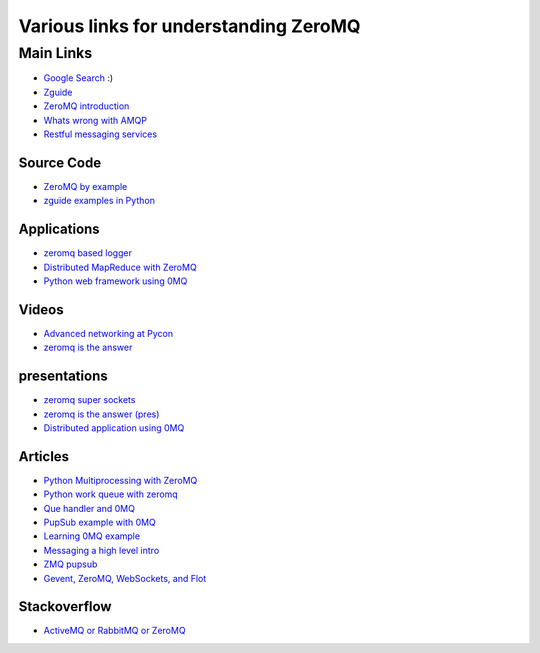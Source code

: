 Various links for understanding ZeroMQ
=================================================

----------------
Main Links
----------------

* `Google Search  <http://www.google.com>`_ :)
* `Zguide <http://zguide.zeromq.org/>`_ 
* `ZeroMQ introduction <http://nichol.as/zeromq-an-introduction>`_ 
* `Whats wrong with AMQP <http://www.imatix.com/articles:whats-wrong-with-amqp>`_ 
* `Restful messaging services <http://www.imatix.com/articles:introduction-to-restms>`_ 


Source Code
---------------

* `ZeroMQ by example <https://github.com/jdevesa/learn-python-zeromq>`_ 
* `zguide examples in Python <http://zguide.zeromq.org/py:_start>`_  



Applications
------------------

* `zeromq based logger <https://github.com/rbucker881/python-zeromq-log>`_ 
* `Distributed MapReduce with ZeroMQ <https://github.com/sdiehl/kaylee>`_ 
* `Python web framework using 0MQ <http://brubeck.io/index.html>`_ 

Videos
------------------

* `Advanced networking at Pycon <http://python.mirocommunity.org/video/4233/pycon-2011-advanced-network-ar>`_ 
* `zeromq is the answer <http://vimeo.com/20605470>`_ 

presentations
------------------

* `zeromq super sockets <http://www.slideshare.net/j2d2/zeromq-super-sockets-by-j2-labs>`_ 
* `zeromq is the answer (pres) <http://www.slideshare.net/IanBarber/zeromq-is-the-answer>`_ 
* `Distributed application using 0MQ <http://www.slideshare.net/fcrippa/europycon2011-implementing-distributed-application-using-zeromq>`_ 

Articles
------------------

* `Python Multiprocessing with ZeroMQ <http://taotetek.wordpress.com/2011/02/02/python-multiprocessing-with-zeromq/>`_ 
* `Python work queue with zeromq <http://blog.garambrogne.net/post/2010/10/23/simple-python-work-queue-with-zeromq>`_ 
* `Que handler and 0MQ <http://plumberjack.blogspot.com/2010/09/queuehandler-and-zeromq-support.html>`_ 
* `PupSub example with 0MQ <http://code.saghul.net/implementing-a-pubsub-based-application-with>`_ 
* `Learning 0MQ example <http://joerussbowman.tumblr.com/post/5817613543/zeromq-lessons-learned-with-pyzmq-use-zmqstream>`_ 
* `Messaging a high level intro <http://www.rubyinside.com/why-rubyists-should-care-about-messaging-a-high-level-intro-5017.html>`_ 
* `ZMQ pupsub <http://techno-weenie.net/2011/6/17/zeromq-pub-sub/>`_ 
* `Gevent, ZeroMQ, WebSockets, and Flot  <http://blog.pythonisito.com/2011/07/gevent-zeromq-websockets-and-flot-ftw.html>`_ 


Stackoverflow
------------------

* `ActiveMQ or RabbitMQ or ZeroMQ <http://stackoverflow.com/questions/731233/activemq-or-rabbitmq-or-zeromq-or>`_ 










